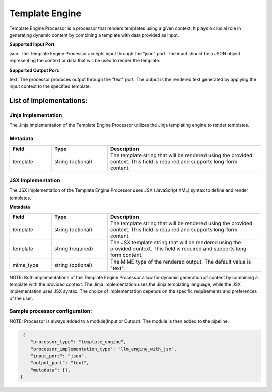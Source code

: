 =================
Template Engine
=================

Template Engine Processor is a processor that renders templates using a given context. It plays a crucial role in generating dynamic content by combining a template with data provided as input.

**Supported Input Port:**

json: The Template Engine Processor accepts input through the "json" port. The input should be a JSON object representing the context or data that will be used to render the template.

**Supported Output Port:**

text: The processor produces output through the "text" port. The output is the rendered text generated by applying the input context to the specified template.

List of Implementations:
===========================

Jinja Implementation
----------------------------

The Jinja implementation of the Template Engine Processor utilizes the Jinja templating engine to render templates.

Metadata
--------------------

.. list-table::
   :widths: 15 20 55
   :header-rows: 1

   * - Field
     - Type
     - Description
   * - template
     - string (optional)
     - The template string that will be rendered using the provided context. This field is required and supports long-form content.


JSX Implementation
----------------------------

The JSX implementation of the Template Engine Processor uses JSX (JavaScript XML) syntax to define and render templates.

**Metadata**

.. list-table::
   :widths: 15 20 55
   :header-rows: 1

   * - Field
     - Type
     - Description
   * - template
     - string (optional)
     - The template string that will be rendered using the provided context. This field is required and supports long-form content.
   * - template
     - string (required)
     - The JSX template string that will be rendered using the provided context. This field is required and supports long-form content.
   * - mime_type
     - string (optional)
     - The MIME type of the rendered output. The default value is "text".

NOTE: Both implementations of the Template Engine Processor allow for dynamic generation of content by combining a template with the provided context. The Jinja implementation uses the Jinja templating language, while the JSX implementation uses JSX syntax. The choice of implementation depends on the specific requirements and preferences of the user.

Sample processor configuration:
----------------------------------

NOTE: Processor is always added to a module(Input or Output). The module is then added to the pipeline.


.. code-block:: json

     {
        "processor_type": "template_engine",
        "processor_implementation_type": "llm_engine_with_jsx",
        "input_port": "json",
        "output_port": "text",
        "metadata": {},
    }